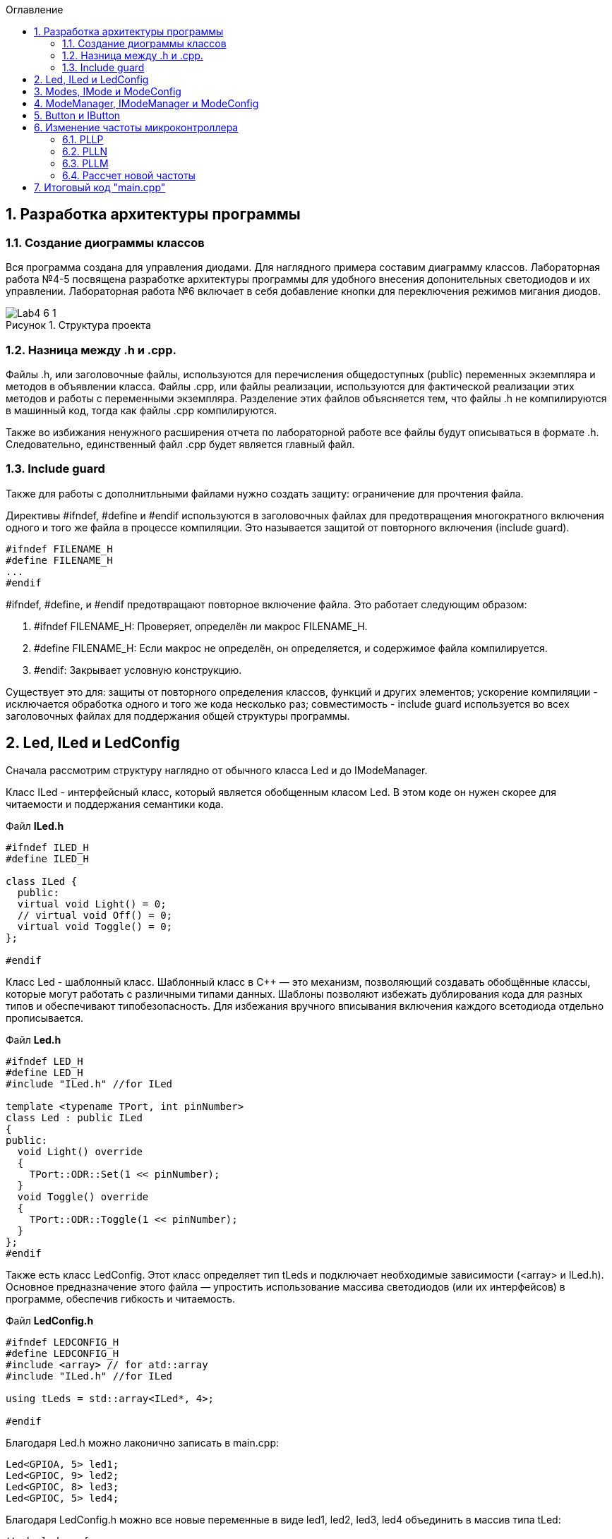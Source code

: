 
:toc:
:toc-title: Оглавление
:figure-caption: Рисунок
:table-caption: Таблица
:sectnums: |,all|
:imagesdir: Images
:important-caption: ВАЖНО!
:note-caption: ЗАМЕЧАНИЕ

== Разработка архитектуры программы

=== Создание диограммы классов

Вся программа создана для управления диодами. Для наглядного примера составим диаграмму классов. Лабораторная работа №4-5 посвящена разработке архитектуры программы для удобного внесения допонительных светодиодов и их управлении. Лабораторная работа №6 включает в себя добавление кнопки для переключения режимов мигания диодов. 

.Структура проекта
image::Lab4-6_1.png[]

=== Hазница между .h и .cpp.

Файлы .h, или заголовочные файлы, используются для перечисления общедоступных (public) переменных экземпляра и методов в объявлении класса. Файлы .cpp, или файлы реализации, используются для фактической реализации этих методов и работы с переменными экземпляра.
Разделение этих файлов объясняется тем, что файлы .h не компилируются в машинный код, тогда как файлы .cpp компилируются.

Также во избижания ненужного расширения отчета по лабораторной работе все файлы будут описываться в формате .h. Следовательно, единственный файл .cpp будет является главный файл. 

=== Include guard

Также для работы с дополнитльными файлами нужно создать защиту: ограничение для прочтения файла. 

Директивы #ifndef, #define и #endif используются в заголовочных файлах для предотвращения многократного включения одного и того же файла в процессе компиляции. Это называется защитой от повторного включения (include guard).

[source,cpp]
----
#ifndef FILENAME_H
#define FILENAME_H
...
#endif
----

#ifndef, #define, и #endif предотвращают повторное включение файла. Это работает следующим образом:

.   #ifndef FILENAME_H: Проверяет, определён ли макрос FILENAME_H.
.   #define FILENAME_H: Если макрос не определён, он определяется, и содержимое файла компилируется.
.   #endif: Закрывает условную конструкцию.

Существует это для: защиты от повторного определения классов, функций и других элементов;  ускорение компиляции - исключается обработка одного и того же кода несколько раз; совместимость - include guard используется во всех заголовочных файлах для поддержания общей структуры программы.


== Led, ILed и LedConfig

Сначала рассмотрим структуру наглядно от обычного класса Led и до IModeManager. 

Класс ILed - интерфейсный класс, который является обобщенным класом Led. В этом коде он нужен скорее для читаемости и поддержания семантики кода. 

.Файл *ILed.h*
[source]
----
#ifndef ILED_H
#define ILED_H

class ILed {
  public:
  virtual void Light() = 0;
  // virtual void Off() = 0;
  virtual void Toggle() = 0;
};

#endif 
----

Класс Led - шаблонный класс. Шаблонный класс в C++ — это механизм, позволяющий создавать обобщённые классы, которые могут работать с различными типами данных. Шаблоны позволяют избежать дублирования кода для разных типов и обеспечивают типобезопасность.
Для избежания вручного вписывания включения каждого всетодиода отдельно прописывается.

.Файл *Led.h*
[source]
----
#ifndef LED_H
#define LED_H
#include "ILed.h" //for ILed

template <typename TPort, int pinNumber> 
class Led : public ILed 
{ 
public: 
  void Light() override
  {
    TPort::ODR::Set(1 << pinNumber);
  }
  void Toggle() override 
  {
    TPort::ODR::Toggle(1 << pinNumber);
  }
};
#endif 
----

Также есть класс LedConfig. Этот класс определяет тип tLeds и подключает необходимые зависимости (<array> и ILed.h). Основное предназначение этого файла — упростить использование массива светодиодов (или их интерфейсов) в программе, обеспечив гибкость и читаемость.

.Файл *LedConfig.h*
[source]
----
#ifndef LEDCONFIG_H
#define LEDCONFIG_H
#include <array> // for atd::array
#include "ILed.h" //for ILed

using tLeds = std::array<ILed*, 4>;

#endif 
----



Благодаря Led.h можно лаконично записать в main.cpp:

[source,cpp]
----
Led<GPIOA, 5> led1;
Led<GPIOC, 9> led2;
Led<GPIOC, 8> led3;
Led<GPIOC, 5> led4;
----

Благодаря LedConfig.h можно все новые переменные в виде led1, led2, led3, led4 объединить в массив типа tLed:

[source,cpp]
----
tLeds leds = {
    &led1,
    &led2,
    &led3,
    &led4
};
----

== Modes, IMode и ModeConfig

В нашей программе три мода переключения светодиодов:

.   Переключение всех светодиодов (AllMode.h);

.   Нарастающий бегущий огонь (TreeMode.h);

.   Шахматнное включение (ChessMode.h).

Каждый из этих модов наследует IMode, в котором инициалиализированы начальное состояние и работа мода.
 
.Файл *IMode.h*
[source,cpp]
----
#ifndef IMODE_H
#define IMODE_H

class IMode
{
public:
  virtual void Init() = 0;
  virtual void Update() = 0;  
};

#endif 
----

Для каждого мода Init() и Update() объясняется посвоему. 

Самый простой мод AllMode - В инициализации включаем все диоды, а в работе самого мода просто переключаем через один. 

.Файл *AllMode.h*
[source,cpp]
----
#ifndef ALLMODE_H
#define ALLMODE_H
#include "LedConfig.h" //for tLed
#include "IMode.h" // for IMode

class AllMode : public IMode
{
public:
  AllMode(tLeds& ledsArr) : leds(ledsArr)
  {
  }

  void Update() override 
  {
    for(auto it: leds)
    {
        it -> Toggle();
    }
  }
  void Init() override 
  {
    for(auto it: leds)
    {        
        it -> Light();
    }
  }

private:   
   tLeds leds;
};

#endif 
----

TreeMode при появлении зажигает все диоды, а в своей работе переключает каждый диод по порядку.  

.Файл *TreeMode.h*
[source,cpp]
----
#ifndef TREEMODE_H
#define TREEMODE_H

class TreeMode : public IMode
{
public:
  TreeMode(tLeds& ledsArr) : leds(ledsArr)
  {
  }
  
void Update() override
  {
    leds[currentLedIndex]->Toggle();
    currentLedIndex++;
    if(currentLedIndex == leds.size())
    { 
        currentLedIndex = 0;
    }
  }
  
  void Init() override
  {
    currentLedIndex = 0;
    for(auto it: leds)
    {
      it -> Light();
    }
  }
 
private: 
   //std:: array<ILed*, 4> = tLeds
   tLeds leds;
   std::size_t currentLedIndex;
  
};
#endif 
----

СhessMode в инициализации включает все диоды и через один выключают. В самой работе мода идет обычное переключение диодов.

.Файл *ChessMode.h*
[source,cpp]
----
#ifndef CHESSMODE_H
#define CHESSMODE_H

class ChessMode : public IMode
{
public:
  ChessMode(tLeds& ledsArr) : leds(ledsArr)
  {
  }
  
void Update() override
  {
    for(auto it: leds)
    {      
      it -> Toggle();
    }
  } 
  void Init() override
  {
    for(auto it: leds)
    {
      it -> Light();
    }
    
    for(std::size_t i = 0; i < leds.size(); i++)
    {
      if ((i % 2) == 0)
      { 
        leds[i] -> Toggle();        
      }; 
    }  
  }
 
private: 
   //std:: array<ILed*, 4> = tLeds
   tLeds leds; 
};
#endif 
----

== ModeManager, IModeManager и ModeConfig

Интерфейсный, или абстрактный, класс IModeManager существует в этой программе лишь для удобного объединения в массив при помощи tMode. Так как только ModeManager наследуюет IModeManager, то в теории интерфейсный класс можно было бы убрать.

.Файл *IModeManager.h*
[source,cpp]
----
#ifndef IMODEMANAGER_H
#define IMODEMANAGER_H

class IModeManager
{
public:   
  virtual void InitMode() = 0;
  virtual void UpdateMode() = 0;
  virtual void GetNextMode() = 0;
};

#endif 
----

Класс, который переключает моды:

.Файл *ModeManager.h*
[source,cpp]
----
#ifndef MODEMANAGER_H
#define MODEMANAGER_H

#include "IMode.h" // for IMode
#include "ModeConfig.h" // for tModes
#include "IModeManager.h" //for IModeManager

class ModeManager : public IModeManager
{ 
public:
  ModeManager(tModes& modesArr, std::size_t beginModeIndex) : modes(modesArr), currentMode(beginModeIndex)
  {  
  }

  void InitMode() override
  { 
    modes[currentMode] -> Init();  
  };
 
  void UpdateMode() override
  {
    modes[currentMode] -> Update();   
  };
  void GetNextMode() override
  { 
    currentMode ++;
    if (currentMode > 3)
    {
      currentMode = 0;
    }
    modes[currentMode] -> Init();
  };  

private: 
  tModes& modes;
  std::size_t currentMode;   
};

#endif 
----

Как работает класс ModeManager. Для начала идет одноименный конструктор, который переопределяет входные значения в приватные поля класса (в modes и currentMode). Дальше идет инициализация мода, Init(). Это отсылает нас к унаследованным классам модов, которые инициализируются каждый по своему. Тоже самое и с методом Update().

Самое важное это метод GeyNextMode(). Эта функция перебирает по порядку моды и переключает на них. Также имеет ограничение на количество модов, а именно в размере 3 штук. После переключения мода сразуже идет его инициализация. 

ModeConfig, как и LedConfig, переопределяет tMode для создания массива из модов. 

.Файл *ModeConfig.h*
[source,cpp]
----
#ifndef MODECONFIG_H
#define MODECONFIG_H

using tModes = std::array<IMode*, 3>;

#endif 
----

== Button и IButton

Кнопка появляется лишь в 6 лабораторной работе. 

Также создаем класс самой кнопки и её интерфейс. Класс конфигурации не создаем, так как нет смысла объединять кнопки в массив.  

.Файл *IButton.h*
[source,cpp]
----
#ifndef IBUTTON_H
#define IBUTTON_H

class IButton
{ 
public: 
  virtual bool IsPressed() = 0;
};

#endif
----



.Файл *Button.h*
[source,cpp]
----
#ifndef BUTTON_H
#define BUTTON_H
#include "IButton.h" //for IButton

template <typename TPort, int pinNumber> 
class Button : public IButton
{  
public: 
  bool IsPressed()
  {
    if (TPort::IDR::Get() & (1 << pinNumber)  == 1)
    {   
      return true;  
    } 
    return false;
  }
};

#endif
----

Класс Button является шаблонным классом, также как и Led. Принимаемые значения это регистор и пин где находится кнопка. 

В методе IsPressed() идет проверка нажатия кнопки. Если порт, на котором находится кнопка выдает единицу и при этом пин с кнопкой тоже выдает единицу, то результат метода является true, иначе false.


== Изменение частоты микроконтроллера

Задание: установить максимально приближенное значение к 13,666 МГц. 

Clock Control register (CR​) Как уже упоминалось, системная тактовая частота для серии "STM32F411" может быть до 100 МГц. Для ее формирования используются 3 основных источника — HSI, HSE, PLL. Включение и выключение основных генераторов производится через регистр RCC_CR — Clock Control register.

.Блок диаграмма микроконтроллера
image::Lab4-6_2.png[]

PLL ​Внутренний источник PLL тактируется от внешнего или внутреннего высокочастотных генераторов (HSE либо HSI). ​С помощью регистров PLLM, PLLN,PLLP можно подобрать любую частоту до 100 Мгц включительно по формуле:​

f = f(PLL clock input) × (PLLN / PLLM) /PLLP​

Регист управления частотой.

Clock Control register (CR​) Как уже упоминалось, системная тактовая частота для серии "STM32F411" может быть до 100 МГц. Для ее формирования используются 3 основных источника — HSI, HSE, PLL. Включение и выключение основных генераторов производится через регистр RCC_CR — Clock Control register.

Значение по умолчанию: 0x0000 XX81:​

.Регист управления частотой
image::Lab4-6_3.png[]

=== PLLP

Биты 17:16 PLLP: Основной коэффициент деления PLL (PLL) для главного системного тактового сигнала.
Устанавливается и сбрасывается программно для управления частотой выходного сигнала общего PLL. Эти биты можно записывать только если PLL отключён.

Внимание: Программное обеспечение должно правильно установить эти биты, чтобы частота не превышала 100 МГц в этом домене.
Выходная частота PLL = Частота VCO / PLLP, где PLLP может принимать значения 2, 4, 6 или 8.

*   00: PLLP = 2
*   01: PLLP = 4
*   10: PLLP = 6
*   11: PLLP = 8


=== PLLN

Биты 14:6 PLLN: Основной множитель PLL (PLL) для VCO (вольт-управляемого генератора).
Устанавливается и сбрасывается программно для управления множителем VCO. Эти биты можно записывать только при отключённом PLL. Доступны только операции записи полуслова или слова.

Внимание: Программное обеспечение должно правильно установить эти биты, чтобы частота VCO находилась в диапазоне от 100 до 432 МГц. (См. также Раздел 6.3.20: RCC PLLI2S Configuration Register (RCC_PLLI2SCFGR)).

Формула:
Выходная частота VCO = Входная частота VCO × PLLN
(где 50 ≤ PLLN ≤ 432)

Примеры конфигурации:

*   000000000: PLLN = 0, неправильная конфигурация
*   000000001: PLLN = 1, неправильная конфигурация

...

*   000110010: PLLN = 50

...

*   011000011: PLLN = 99
*   011001100: PLLN = 100

...

*   110110000: PLLN = 432
*   110110001: PLLN = 433, неправильная конфигурация

...

*   111111111: PLLN = 511, неправильная конфигурация

Примечание: Множители возможны только для входной частоты VCO выше 1 МГц. Однако следует учесть минимальную частоту VCO, указанную выше.

=== PLLM

Биты 5:0 PLLM: Коэффициент деления входного тактового сигнала основного PLL (PLL).
Устанавливается и сбрасывается программно для деления входного сигнала PLL перед подачей на VCO. Эти биты можно записывать только при отключённом PLL.

Внимание: Программное обеспечение должно правильно установить эти биты, чтобы частота входного сигнала VCO находилась в диапазоне от 1 до 2 МГц. Рекомендуется выбирать частоту 2 МГц, чтобы минимизировать джиттер PLL.

Формула:
Частота входного сигнала VCO = Частота входного тактового сигнала PLL / PLLM
(где 2 ≤ PLLM ≤ 63)

Примеры конфигурации:

*   000000: PLLM = 0, неправильная конфигурация
*   000001: PLLM = 1, неправильная конфигурация
*   000010: PLLM = 2
*   000011: PLLM = 3
*   000100: PLLM = 4

...

*   111110: PLLM = 62
*   111111: PLLM = 63

=== Рассчет новой частоты

Для запуска PLL используем внешнее тактирование HSE = 8'000'000 Гц

Сложнее всего подобрать PLLP, т.к. у него меньше разброс - всего четыре значения. Возьмём PLLP = 2. Второе значение возьмём PLLM = 60. 

PLLN выводим из формулы: 13'666'000 = 8'000'000 × (PLLN / 60) / 2​. Получаем значение PLLN = 200.

В результате переводим значения в 16-ную систему исчисления. 

*   PLLP = 2 = 00   ->  RCC::PLLCFGR::PLLM0::Set(0b00111100);
*   PLLM = 60 = 0b00111100  ->  RCC::PLLCFGR::PLLP0::Set(00);
*   PLLN = 200 = 0b11001000 ->  RCC::PLLCFGR::PLLN0::Set(0b11001000);

Результирующий PLL = 13'333'000U.

.Часть кода main.cpp
[source,cpp]
----
std::uint32_t SystemCoreClock = 13'333'000U;
extern "C" {
  int __low_level_init(void)
  {
    RCC::PLLCFGR::PLLSRC::HseSource::Set();
    RCC::CR::PLLON::On::Set(); // Включение PLL
    
    while (RCC::CR::PLLRDY::Unclocked::IsSet()) // Проверка готовности
    {
    }
    RCC::CFGR::SW::Pll::Set(); // Выбор PLL в качестве системной частоты
    
    while (!RCC::CFGR::SWS::Pll::IsSet()) // Проверка готовности
    {
    }

    //Настройка на частоту 13,666 МГЦ (13,333)
    RCC::PLLCFGR::PLLN0::Set(0b11001000);
    RCC::PLLCFGR::PLLP0::Set(00);
    RCC::PLLCFGR::PLLM0::Set(0b00111100);
    STK::CTRL::CLKSOURCE::CpuClock::Set();
    
    return 1;
  }
}
----



== Итоговый код "main.cpp"

.Файл *main.cpp*
[source,cpp]
----
#include "rccregisters.hpp" // for RCC
#include "gpioaregisters.hpp" // for GPIOA
#include "gpiocregisters.hpp" // for GPIOР
#include <array>
#include "tim2registers.hpp" // for TIM2
#include "stkregisters.hpp" //for SystemTimers
#include "scbregisters.hpp" //for ICSR регистр

#include "Led.h" // Класс Led
#include "AllMode.h" // Класс AllMode
#include "TreeMode.h" // Класс TreeMode
#include "ChessMode.h" // Класс ChessMode
#include "ModeConfig.h" //Конфигурация Mode
#include "ModeManager.h" // for ModeManager
#include "Button.h"


std::uint32_t SystemCoreClock = 1''000U;

extern "C" {
  int __low_level_init(void)
  {
    RCC::PLLCFGR::PLLSRC::HseSource::Set();
    RCC::CR::PLLON::On::Set(); // Включение PLL
    
    while (RCC::CR::PLLRDY::Unclocked::IsSet()) // Проверка готовности
    {
    }
    RCC::CFGR::SW::Pll::Set(); // Выбор PLL в качестве системной частоты
    
    while (!RCC::CFGR::SWS::Pll::IsSet()) // Проверка готовности
    {
    }

    //Настройка на частоту 13,666 МГЦ (13,333)
    RCC::PLLCFGR::PLLN0::Set(0b11001000);
    RCC::PLLCFGR::PLLP0::Set(00);
    RCC::PLLCFGR::PLLM0::Set(0b00111100);
    STK::CTRL::CLKSOURCE::CpuClock::Set();
    
    return 1;
  }
  
}
void delay(int cycles)
{
  for(int i = 0; i < cycles; ++i)    
  {   
    // asm volatile("");
  }    
}
int main()
{  
  // Подать тактирование на порт А
  RCC::AHB1ENR::GPIOAEN::Enable::Set() ;
  //Подать тактирование на порт С
  RCC::AHB1ENR::GPIOCEN::Enable::Set() ;
  //Порт А.5 на вывод
  GPIOA::MODER::MODER5::Output::Set() ;
  //Порт С.5, С.8, С.9 на вывод
  GPIOC::MODER::MODER5::Output::Set() ;
  GPIOC::MODER::MODER8::Output::Set() ;
  GPIOC::MODER::MODER9::Output::Set() ;
  //Порт С.13 на ввод
  GPIOC::MODER::MODER13::Input::Set();
  
  Led<GPIOC, 5> led1;
  Led<GPIOC, 8> led2;
  Led<GPIOC, 9> led3;
  Led<GPIOA, 5> led4;

  Button<GPIOC, 13> button1;
  tLeds leds = {
    &led1,
    &led2,
    &led3,
    &led4};
    
  ChessMode chessmode(leds);
  AllMode allmode(leds);
  TreeMode treemode(leds);
  
  tMode modes = {
    &chessmode,
    &allmode,
    &treemode
  };

  ModeManager modeManager(modes);
  modeManager.InitMode();
  
  for(;;)
  {
    modeManager.UpdateCurrentMode();
    if (button.IsPressed())
    {
      modeManager.GetNextMode();
    }
    delay(10000);
  }
  
  return 1;
}
----